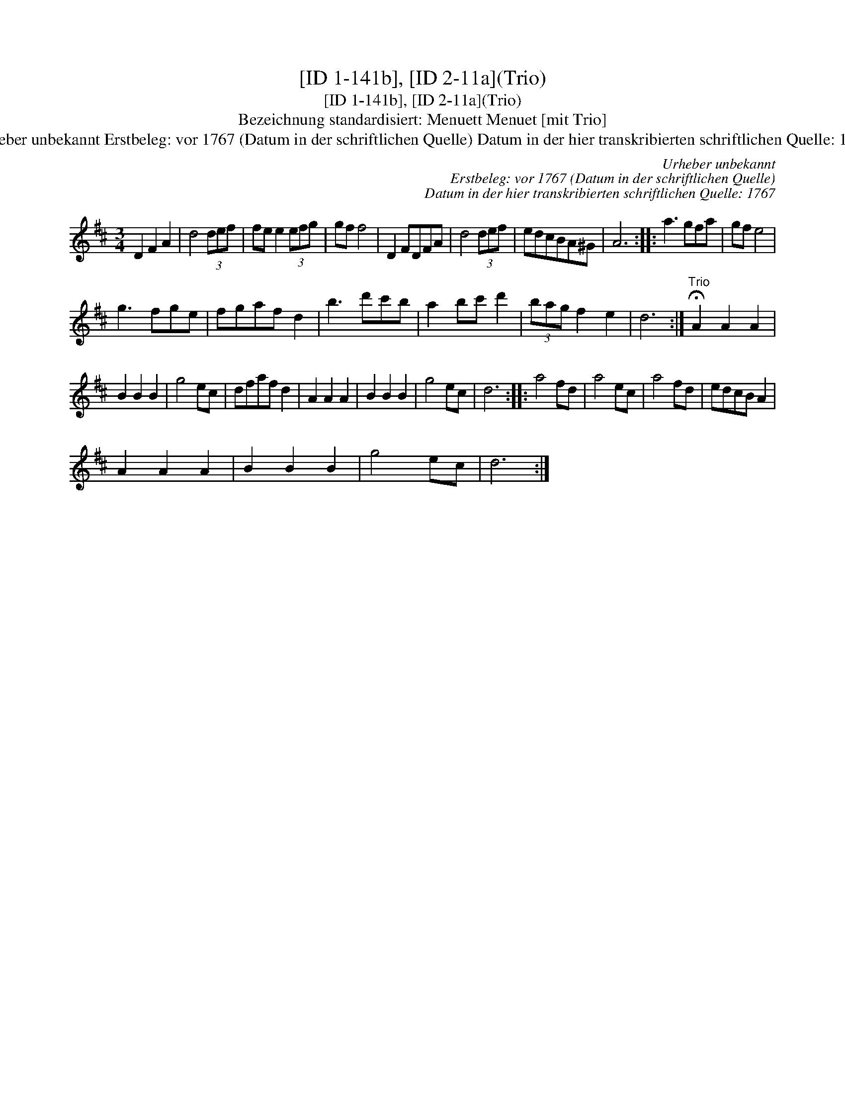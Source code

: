 X:1
T:[ID 1-141b], [ID 2-11a](Trio)
T:[ID 1-141b], [ID 2-11a](Trio)
T:Bezeichnung standardisiert: Menuett Menuet [mit Trio]
T:Urheber unbekannt Erstbeleg: vor 1767 (Datum in der schriftlichen Quelle) Datum in der hier transkribierten schriftlichen Quelle: 1767
C:Urheber unbekannt
C:Erstbeleg: vor 1767 (Datum in der schriftlichen Quelle)
C:Datum in der hier transkribierten schriftlichen Quelle: 1767
L:1/8
M:3/4
K:D
V:1 treble 
V:1
 D2 F2 A2 | d4 (3def | fe e2 (3efg | gf f4 | D2 FDFA | d4 (3def | edcBA^G | A6 :: a3 gfa | gf e4 | %10
 g3 fge | fgaf d2 | b3 d'c'b | a2 bc' d'2 | (3bag f2 e2 | d6 :|"^Trio" !fermata!A2 A2 A2 | %17
 B2 B2 B2 | g4 ec | dfaf d2 | A2 A2 A2 | B2 B2 B2 | g4 ec | d6 :: a4 fd | a4 ec | a4 fd | edcB A2 | %28
 A2 A2 A2 | B2 B2 B2 | g4 ec | d6 :| %32

